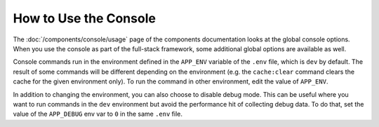 .. index::
    single: Console; Usage

How to Use the Console
======================

The :doc:`/components/console/usage` page of the components documentation looks
at the global console options. When you use the console as part of the full-stack
framework, some additional global options are available as well.

Console commands run in the environment defined in the ``APP_ENV`` variable of
the ``.env`` file, which is ``dev`` by default. The result of some commands will
be different depending on the environment (e.g. the ``cache:clear`` command
clears the cache for the given environment only). To run the command in other
environment, edit the value of ``APP_ENV``.

In addition to changing the environment, you can also choose to disable debug
mode. This can be useful where you want to run commands in the ``dev``
environment but avoid the performance hit of collecting debug data. To do that,
set the value of the ``APP_DEBUG`` env var to ``0`` in the same ``.env`` file.
